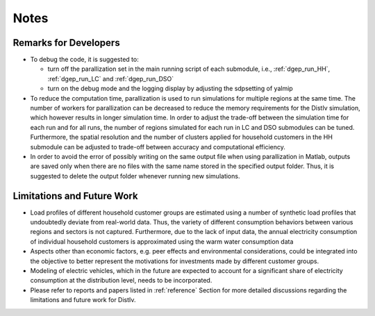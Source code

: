 Notes
=====


.. _remarks:

Remarks for Developers
------------
* To debug the code, it is suggested to:

  * turn off the parallization set in the main running script of each submodule, i.e., :ref:`dgep_run_HH`, :ref:`dgep_run_LC` and :ref:`dgep_run_DSO`
  * turn on the debug mode and the logging display by adjusting the sdpsetting of yalmip
  
* To reduce the computation time, parallization is used to run simulations for multiple regions at the same time. The number of workers for parallization can be decreased to reduce the memory requirements for the DistIv simulation, which however results in longer simulation time. In order to adjust the trade-off between the simulation time for each run and for all runs, the number of regions simulated for each run in LC and DSO submodules can be tuned. Furthermore, the spatial resolution and the number of clusters applied for household customers in the HH submodule can be adjusted to trade-off between accuracy and computational efficiency.

* In order to avoid the error of possibly writing on the same output file when using parallization in Matlab, outputs are saved only when there are no files with the same name stored in the specified output folder. Thus, it is suggested to delete the output folder whenever running new simulations. 



.. _todo:

Limitations and Future Work
------------
* Load profiles of different household customer groups are estimated using a number of synthetic load profiles that undoubtedly deviate from real-world data.  Thus, the variety of different consumption behaviors between various regions and sectors is not captured. Furthermore, due to the lack of input data, the annual electricity consumption of individual household customers is approximated using the warm water consumption data

* Aspects other than economic factors, e.g. peer effects and environmental considerations, could be integrated into the objective to better represent the motivations for investments made by different customer groups.

* Modeling of electric vehicles, which in the future are expected to account for a significant share of electricity consumption at the distribution level, needs to be incorporated.

* Please refer to reports and papers listed in :ref:`reference` Section for more detailed discussions regarding the limitations and future work for DistIv.
